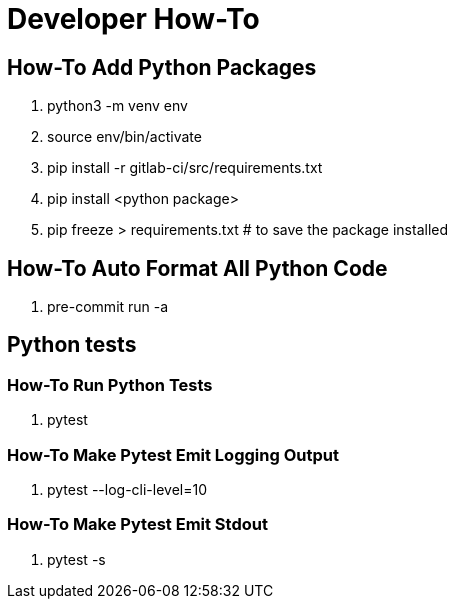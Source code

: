 # Developer How-To

## How-To Add Python Packages
. python3 -m venv env 
. source env/bin/activate
. pip install -r gitlab-ci/src/requirements.txt
. pip install <python package>
. pip freeze > requirements.txt # to save the package installed

## How-To Auto Format All Python Code
. pre-commit run -a

## Python tests
### How-To Run Python Tests
. pytest

### How-To Make Pytest Emit Logging Output
. pytest --log-cli-level=10

### How-To Make Pytest Emit Stdout
. pytest -s
